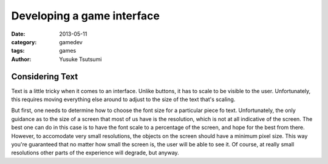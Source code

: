 ===========================
Developing a game interface
===========================
:date: 2013-05-11
:category: gamedev
:tags: games
:author: Yusuke Tsutsumi


Considering Text
----------------

Text is a little tricky when it comes to an interface. Unlike buttons, it has to scale to be visible to the user. Unfortunately, this requires moving everything else around to adjust to the size of the text that's scaling.

But first, one needs to determine how to choose the font size for a particular piece fo text. Unfortunately, the only guidance as to the size of a screen that most of us have is the resolution, which is not at all indicative of the screen. The best one can do in this case is to have the font scale to a percentage of the screen, and hope for the best from there. However, to accomodate very small resolutions, the objects on the screen should have a minimum pixel size. This way you're guaranteed that no matter how small the screen is, the user will be able to see it. Of course, at really small resolutions other parts of the experience will degrade, but anyway.